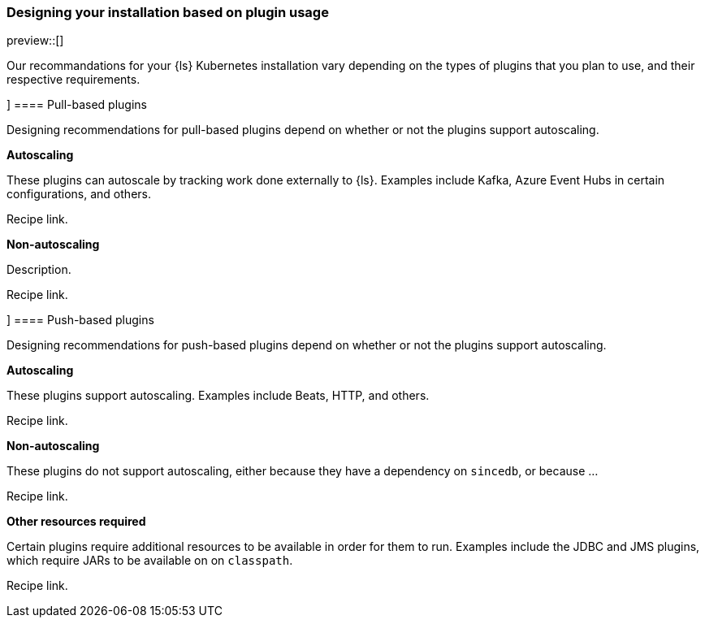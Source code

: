 [[ls-k8s-designing]]
=== Designing your installation based on plugin usage

preview::[]

Our recommandations for your {ls} Kubernetes installation vary depending on the types of plugins that you plan to use, and their respective requirements.

[[designing-pull-based]]]
==== Pull-based plugins

Designing recommendations for pull-based plugins depend on whether or not the plugins support autoscaling.

**Autoscaling**

These plugins can autoscale by tracking work done externally to {ls}. Examples include Kafka, Azure Event Hubs in certain configurations, and others.

Recipe link.

**Non-autoscaling**

Description.

Recipe link.

[[designing-push-based]]]
==== Push-based plugins

Designing recommendations for push-based plugins depend on whether or not the plugins support autoscaling.

**Autoscaling**

These plugins support autoscaling. Examples include Beats, HTTP, and others.

Recipe link.

**Non-autoscaling**

These plugins do not support autoscaling, either because they have a dependency on `sincedb`, or because ...

Recipe link.

**Other resources required**

Certain plugins require additional resources to be available in order for them to run. Examples include the JDBC and JMS plugins, which require JARs to be available on on `classpath`.

Recipe link.